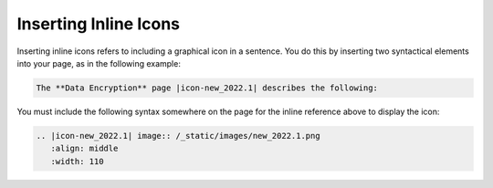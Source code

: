 .. _inserting_inline_icons:

***********************
Inserting Inline Icons
***********************
Inserting inline icons refers to including a graphical icon in a sentence. You do this by inserting two syntactical elements into your page, as in the following example:

.. code-block:: console

   The **Data Encryption** page |icon-new_2022.1| describes the following:

You must include the following syntax somewhere on the page for the inline reference above to display the icon:

.. code-block:: console

   .. |icon-new_2022.1| image:: /_static/images/new_2022.1.png
      :align: middle
      :width: 110